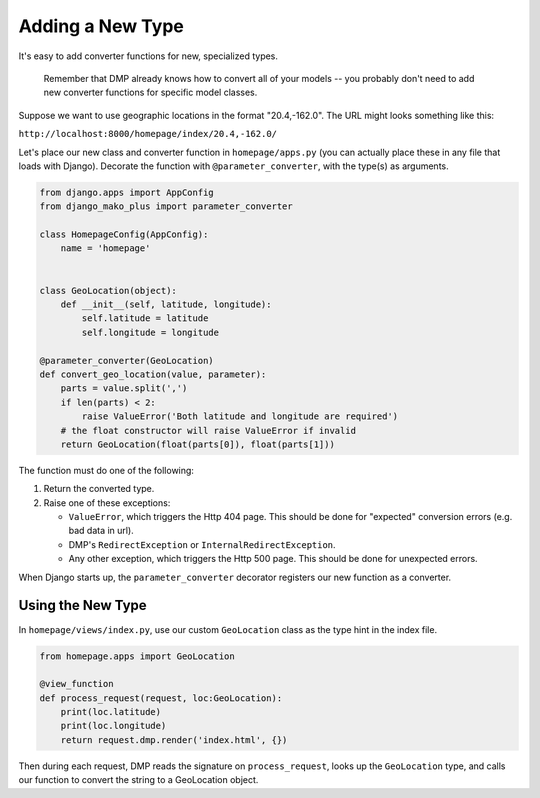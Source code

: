 Adding a New Type
=================================

It's easy to add converter functions for new, specialized types.

    Remember that DMP already knows how to convert all of your models -- you probably don't need to add new converter functions for specific model classes.

Suppose we want to use geographic locations in the format "20.4,-162.0".  The URL might looks something like this:

``http://localhost:8000/homepage/index/20.4,-162.0/``


Let's place our new class and converter function in ``homepage/apps.py`` (you can actually place these in any file that loads with Django). Decorate the function with ``@parameter_converter``, with the type(s) as arguments.

.. code-block:: python

    from django.apps import AppConfig
    from django_mako_plus import parameter_converter

    class HomepageConfig(AppConfig):
        name = 'homepage'


    class GeoLocation(object):
        def __init__(self, latitude, longitude):
            self.latitude = latitude
            self.longitude = longitude

    @parameter_converter(GeoLocation)
    def convert_geo_location(value, parameter):
        parts = value.split(',')
        if len(parts) < 2:
            raise ValueError('Both latitude and longitude are required')
        # the float constructor will raise ValueError if invalid
        return GeoLocation(float(parts[0]), float(parts[1]))

The function must do one of the following:

1.  Return the converted type.
2.  Raise one of these exceptions:

    *  ``ValueError``, which triggers the Http 404 page. This should be done for "expected" conversion errors (e.g. bad data in url).
    *  DMP's ``RedirectException`` or ``InternalRedirectException``.
    *  Any other exception, which triggers the Http 500 page. This should be done for unexpected errors.

When Django starts up, the ``parameter_converter`` decorator registers our new function as a converter.


Using the New Type
--------------------------

In ``homepage/views/index.py``, use our custom ``GeoLocation`` class as the type hint in the index file.

.. code-block:: python

    from homepage.apps import GeoLocation

    @view_function
    def process_request(request, loc:GeoLocation):
        print(loc.latitude)
        print(loc.longitude)
        return request.dmp.render('index.html', {})

Then during each request, DMP reads the signature on ``process_request``, looks up the ``GeoLocation`` type, and calls our function to convert the string to a GeoLocation object.

